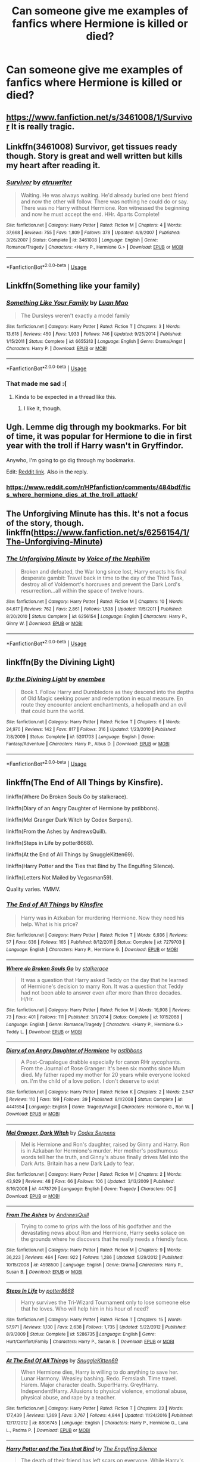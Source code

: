 #+TITLE: Can someone give me examples of fanfics where Hermione is killed or died?

* Can someone give me examples of fanfics where Hermione is killed or died?
:PROPERTIES:
:Author: gyanmarcorole
:Score: 8
:DateUnix: 1585412218.0
:DateShort: 2020-Mar-28
:FlairText: Request
:END:

** [[https://www.fanfiction.net/s/3461008/1/Survivor]] It is really tragic.
:PROPERTIES:
:Author: HHrPie
:Score: 3
:DateUnix: 1585414507.0
:DateShort: 2020-Mar-28
:END:


** Linkffn(3461008) Survivor, get tissues ready though. Story is great and well written but kills my heart after reading it.
:PROPERTIES:
:Author: hpexquisite02
:Score: 3
:DateUnix: 1585415063.0
:DateShort: 2020-Mar-28
:END:

*** [[https://www.fanfiction.net/s/3461008/1/][*/Survivor/*]] by [[https://www.fanfiction.net/u/529718/atruwriter][/atruwriter/]]

#+begin_quote
  Waiting. He was always waiting. He'd already buried one best friend and now the other will follow. There was nothing he could do or say. There was no Harry without Hermione. Ron witnessed the beginning and now he must accept the end. HHr. 4parts Complete!
#+end_quote

^{/Site/:} ^{fanfiction.net} ^{*|*} ^{/Category/:} ^{Harry} ^{Potter} ^{*|*} ^{/Rated/:} ^{Fiction} ^{M} ^{*|*} ^{/Chapters/:} ^{4} ^{*|*} ^{/Words/:} ^{37,668} ^{*|*} ^{/Reviews/:} ^{755} ^{*|*} ^{/Favs/:} ^{1,809} ^{*|*} ^{/Follows/:} ^{378} ^{*|*} ^{/Updated/:} ^{4/8/2007} ^{*|*} ^{/Published/:} ^{3/26/2007} ^{*|*} ^{/Status/:} ^{Complete} ^{*|*} ^{/id/:} ^{3461008} ^{*|*} ^{/Language/:} ^{English} ^{*|*} ^{/Genre/:} ^{Romance/Tragedy} ^{*|*} ^{/Characters/:} ^{<Harry} ^{P.,} ^{Hermione} ^{G.>} ^{*|*} ^{/Download/:} ^{[[http://www.ff2ebook.com/old/ffn-bot/index.php?id=3461008&source=ff&filetype=epub][EPUB]]} ^{or} ^{[[http://www.ff2ebook.com/old/ffn-bot/index.php?id=3461008&source=ff&filetype=mobi][MOBI]]}

--------------

*FanfictionBot*^{2.0.0-beta} | [[https://github.com/tusing/reddit-ffn-bot/wiki/Usage][Usage]]
:PROPERTIES:
:Author: FanfictionBot
:Score: 1
:DateUnix: 1585415077.0
:DateShort: 2020-Mar-28
:END:


** Linkffn(Something like your family)
:PROPERTIES:
:Author: 15_Redstones
:Score: 2
:DateUnix: 1585429203.0
:DateShort: 2020-Mar-29
:END:

*** [[https://www.fanfiction.net/s/6655313/1/][*/Something Like Your Family/*]] by [[https://www.fanfiction.net/u/583529/Luan-Mao][/Luan Mao/]]

#+begin_quote
  The Dursleys weren't exactly a model family
#+end_quote

^{/Site/:} ^{fanfiction.net} ^{*|*} ^{/Category/:} ^{Harry} ^{Potter} ^{*|*} ^{/Rated/:} ^{Fiction} ^{T} ^{*|*} ^{/Chapters/:} ^{3} ^{*|*} ^{/Words/:} ^{13,618} ^{*|*} ^{/Reviews/:} ^{450} ^{*|*} ^{/Favs/:} ^{1,933} ^{*|*} ^{/Follows/:} ^{746} ^{*|*} ^{/Updated/:} ^{9/25/2014} ^{*|*} ^{/Published/:} ^{1/15/2011} ^{*|*} ^{/Status/:} ^{Complete} ^{*|*} ^{/id/:} ^{6655313} ^{*|*} ^{/Language/:} ^{English} ^{*|*} ^{/Genre/:} ^{Drama/Angst} ^{*|*} ^{/Characters/:} ^{Harry} ^{P.} ^{*|*} ^{/Download/:} ^{[[http://www.ff2ebook.com/old/ffn-bot/index.php?id=6655313&source=ff&filetype=epub][EPUB]]} ^{or} ^{[[http://www.ff2ebook.com/old/ffn-bot/index.php?id=6655313&source=ff&filetype=mobi][MOBI]]}

--------------

*FanfictionBot*^{2.0.0-beta} | [[https://github.com/tusing/reddit-ffn-bot/wiki/Usage][Usage]]
:PROPERTIES:
:Author: FanfictionBot
:Score: 1
:DateUnix: 1585429223.0
:DateShort: 2020-Mar-29
:END:


*** That made me sad :(
:PROPERTIES:
:Score: 1
:DateUnix: 1585430380.0
:DateShort: 2020-Mar-29
:END:

**** Kinda to be expected in a thread like this.
:PROPERTIES:
:Author: 15_Redstones
:Score: 2
:DateUnix: 1585430592.0
:DateShort: 2020-Mar-29
:END:

***** I like it, though.
:PROPERTIES:
:Score: 1
:DateUnix: 1585430827.0
:DateShort: 2020-Mar-29
:END:


** Ugh. Lemme dig through my bookmarks. For bit of time, it was popular for Hermione to die in first year with the troll if Harry wasn't in Gryffindor.

Anywho, I'm going to go dig through my bookmarks.

Edit: [[https://www.reddit.com/r/HPfanfiction/comments/484bdf/fics_where_hermione_dies_at_the_troll_attack/][Reddit link]]. Also in the reply.
:PROPERTIES:
:Author: Nyanmaru_San
:Score: 1
:DateUnix: 1585437631.0
:DateShort: 2020-Mar-29
:END:

*** [[https://www.reddit.com/r/HPfanfiction/comments/484bdf/fics_where_hermione_dies_at_the_troll_attack/]]
:PROPERTIES:
:Author: Nyanmaru_San
:Score: 1
:DateUnix: 1585437715.0
:DateShort: 2020-Mar-29
:END:


** The Unforgiving Minute has this. It's not a focus of the story, though. linkffn([[https://www.fanfiction.net/s/6256154/1/The-Unforgiving-Minute]])
:PROPERTIES:
:Author: Efficient_Assistant
:Score: 1
:DateUnix: 1585442225.0
:DateShort: 2020-Mar-29
:END:

*** [[https://www.fanfiction.net/s/6256154/1/][*/The Unforgiving Minute/*]] by [[https://www.fanfiction.net/u/1508866/Voice-of-the-Nephilim][/Voice of the Nephilim/]]

#+begin_quote
  Broken and defeated, the War long since lost, Harry enacts his final desperate gambit: Travel back in time to the day of the Third Task, destroy all of Voldemort's horcruxes and prevent the Dark Lord's resurrection...all within the space of twelve hours.
#+end_quote

^{/Site/:} ^{fanfiction.net} ^{*|*} ^{/Category/:} ^{Harry} ^{Potter} ^{*|*} ^{/Rated/:} ^{Fiction} ^{M} ^{*|*} ^{/Chapters/:} ^{10} ^{*|*} ^{/Words/:} ^{84,617} ^{*|*} ^{/Reviews/:} ^{762} ^{*|*} ^{/Favs/:} ^{2,861} ^{*|*} ^{/Follows/:} ^{1,538} ^{*|*} ^{/Updated/:} ^{11/5/2011} ^{*|*} ^{/Published/:} ^{8/20/2010} ^{*|*} ^{/Status/:} ^{Complete} ^{*|*} ^{/id/:} ^{6256154} ^{*|*} ^{/Language/:} ^{English} ^{*|*} ^{/Characters/:} ^{Harry} ^{P.,} ^{Ginny} ^{W.} ^{*|*} ^{/Download/:} ^{[[http://www.ff2ebook.com/old/ffn-bot/index.php?id=6256154&source=ff&filetype=epub][EPUB]]} ^{or} ^{[[http://www.ff2ebook.com/old/ffn-bot/index.php?id=6256154&source=ff&filetype=mobi][MOBI]]}

--------------

*FanfictionBot*^{2.0.0-beta} | [[https://github.com/tusing/reddit-ffn-bot/wiki/Usage][Usage]]
:PROPERTIES:
:Author: FanfictionBot
:Score: 1
:DateUnix: 1585442248.0
:DateShort: 2020-Mar-29
:END:


** linkffn(By the Divining Light)
:PROPERTIES:
:Author: glebsnewfoundland
:Score: 1
:DateUnix: 1585450250.0
:DateShort: 2020-Mar-29
:END:

*** [[https://www.fanfiction.net/s/5201703/1/][*/By the Divining Light/*]] by [[https://www.fanfiction.net/u/980211/enembee][/enembee/]]

#+begin_quote
  Book 1. Follow Harry and Dumbledore as they descend into the depths of Old Magic seeking power and redemption in equal measure. En route they encounter ancient enchantments, a heliopath and an evil that could burn the world.
#+end_quote

^{/Site/:} ^{fanfiction.net} ^{*|*} ^{/Category/:} ^{Harry} ^{Potter} ^{*|*} ^{/Rated/:} ^{Fiction} ^{T} ^{*|*} ^{/Chapters/:} ^{6} ^{*|*} ^{/Words/:} ^{24,970} ^{*|*} ^{/Reviews/:} ^{142} ^{*|*} ^{/Favs/:} ^{817} ^{*|*} ^{/Follows/:} ^{316} ^{*|*} ^{/Updated/:} ^{1/23/2010} ^{*|*} ^{/Published/:} ^{7/8/2009} ^{*|*} ^{/Status/:} ^{Complete} ^{*|*} ^{/id/:} ^{5201703} ^{*|*} ^{/Language/:} ^{English} ^{*|*} ^{/Genre/:} ^{Fantasy/Adventure} ^{*|*} ^{/Characters/:} ^{Harry} ^{P.,} ^{Albus} ^{D.} ^{*|*} ^{/Download/:} ^{[[http://www.ff2ebook.com/old/ffn-bot/index.php?id=5201703&source=ff&filetype=epub][EPUB]]} ^{or} ^{[[http://www.ff2ebook.com/old/ffn-bot/index.php?id=5201703&source=ff&filetype=mobi][MOBI]]}

--------------

*FanfictionBot*^{2.0.0-beta} | [[https://github.com/tusing/reddit-ffn-bot/wiki/Usage][Usage]]
:PROPERTIES:
:Author: FanfictionBot
:Score: 1
:DateUnix: 1585450263.0
:DateShort: 2020-Mar-29
:END:


** linkffn(The End of All Things by Kinsfire).

linkffn(Where Do Broken Souls Go by stalkerace).

linkffn(Diary of an Angry Daughter of Hermione by pstibbons).

linkffn(Mel Granger Dark Witch by Codex Serpens).

linkffn(From the Ashes by AndrewsQuill).

linkffn(Steps in Life by potter8668).

linkffn(At the End of All Things by SnuggleKitten69).

linkffn(Harry Potter and the Ties that Bind by The Engulfing Silence).

linkffn(Letters Not Mailed by Vegasman59).

Quality varies. YMMV.
:PROPERTIES:
:Author: steve_wheeler
:Score: 1
:DateUnix: 1585938742.0
:DateShort: 2020-Apr-03
:END:

*** [[https://www.fanfiction.net/s/7279703/1/][*/The End of All Things/*]] by [[https://www.fanfiction.net/u/541374/Kinsfire][/Kinsfire/]]

#+begin_quote
  Harry was in Azkaban for murdering Hermione. Now they need his help. What is his price?
#+end_quote

^{/Site/:} ^{fanfiction.net} ^{*|*} ^{/Category/:} ^{Harry} ^{Potter} ^{*|*} ^{/Rated/:} ^{Fiction} ^{T} ^{*|*} ^{/Words/:} ^{6,936} ^{*|*} ^{/Reviews/:} ^{57} ^{*|*} ^{/Favs/:} ^{636} ^{*|*} ^{/Follows/:} ^{165} ^{*|*} ^{/Published/:} ^{8/12/2011} ^{*|*} ^{/Status/:} ^{Complete} ^{*|*} ^{/id/:} ^{7279703} ^{*|*} ^{/Language/:} ^{English} ^{*|*} ^{/Characters/:} ^{Harry} ^{P.,} ^{Hermione} ^{G.} ^{*|*} ^{/Download/:} ^{[[http://www.ff2ebook.com/old/ffn-bot/index.php?id=7279703&source=ff&filetype=epub][EPUB]]} ^{or} ^{[[http://www.ff2ebook.com/old/ffn-bot/index.php?id=7279703&source=ff&filetype=mobi][MOBI]]}

--------------

[[https://www.fanfiction.net/s/10152088/1/][*/Where do Broken Souls Go/*]] by [[https://www.fanfiction.net/u/2348643/stalkerace][/stalkerace/]]

#+begin_quote
  It was a question that Harry asked Teddy on the day that he learned of Hermione's decision to marry Ron. It was a question that Teddy had not been able to answer even after more than three decades. H/Hr.
#+end_quote

^{/Site/:} ^{fanfiction.net} ^{*|*} ^{/Category/:} ^{Harry} ^{Potter} ^{*|*} ^{/Rated/:} ^{Fiction} ^{M} ^{*|*} ^{/Words/:} ^{16,908} ^{*|*} ^{/Reviews/:} ^{73} ^{*|*} ^{/Favs/:} ^{401} ^{*|*} ^{/Follows/:} ^{111} ^{*|*} ^{/Published/:} ^{3/1/2014} ^{*|*} ^{/Status/:} ^{Complete} ^{*|*} ^{/id/:} ^{10152088} ^{*|*} ^{/Language/:} ^{English} ^{*|*} ^{/Genre/:} ^{Romance/Tragedy} ^{*|*} ^{/Characters/:} ^{<Harry} ^{P.,} ^{Hermione} ^{G.>} ^{Teddy} ^{L.} ^{*|*} ^{/Download/:} ^{[[http://www.ff2ebook.com/old/ffn-bot/index.php?id=10152088&source=ff&filetype=epub][EPUB]]} ^{or} ^{[[http://www.ff2ebook.com/old/ffn-bot/index.php?id=10152088&source=ff&filetype=mobi][MOBI]]}

--------------

[[https://www.fanfiction.net/s/4441654/1/][*/Diary of an Angry Daughter of Hermione/*]] by [[https://www.fanfiction.net/u/919491/pstibbons][/pstibbons/]]

#+begin_quote
  A Post-Crapalogue drabble especially for canon RHr sycophants. From the Journal of Rose Granger: It's been six months since Mum died. My father raped my mother for 20 years while everyone looked on. I'm the child of a love potion. I don't deserve to exist
#+end_quote

^{/Site/:} ^{fanfiction.net} ^{*|*} ^{/Category/:} ^{Harry} ^{Potter} ^{*|*} ^{/Rated/:} ^{Fiction} ^{K} ^{*|*} ^{/Chapters/:} ^{2} ^{*|*} ^{/Words/:} ^{2,547} ^{*|*} ^{/Reviews/:} ^{110} ^{*|*} ^{/Favs/:} ^{199} ^{*|*} ^{/Follows/:} ^{39} ^{*|*} ^{/Published/:} ^{8/1/2008} ^{*|*} ^{/Status/:} ^{Complete} ^{*|*} ^{/id/:} ^{4441654} ^{*|*} ^{/Language/:} ^{English} ^{*|*} ^{/Genre/:} ^{Tragedy/Angst} ^{*|*} ^{/Characters/:} ^{Hermione} ^{G.,} ^{Ron} ^{W.} ^{*|*} ^{/Download/:} ^{[[http://www.ff2ebook.com/old/ffn-bot/index.php?id=4441654&source=ff&filetype=epub][EPUB]]} ^{or} ^{[[http://www.ff2ebook.com/old/ffn-bot/index.php?id=4441654&source=ff&filetype=mobi][MOBI]]}

--------------

[[https://www.fanfiction.net/s/4478729/1/][*/Mel Granger, Dark Witch/*]] by [[https://www.fanfiction.net/u/1644202/Codex-Serpens][/Codex Serpens/]]

#+begin_quote
  Mel is Hermione and Ron's daughter, raised by Ginny and Harry. Ron is in Azkaban for Hermione's murder. Her mother's posthumous words tell her the truth, and Ginny's abuse finally drives Mel into the Dark Arts. Britain has a new Dark Lady to fear.
#+end_quote

^{/Site/:} ^{fanfiction.net} ^{*|*} ^{/Category/:} ^{Harry} ^{Potter} ^{*|*} ^{/Rated/:} ^{Fiction} ^{M} ^{*|*} ^{/Chapters/:} ^{2} ^{*|*} ^{/Words/:} ^{43,929} ^{*|*} ^{/Reviews/:} ^{48} ^{*|*} ^{/Favs/:} ^{66} ^{*|*} ^{/Follows/:} ^{106} ^{*|*} ^{/Updated/:} ^{3/13/2009} ^{*|*} ^{/Published/:} ^{8/16/2008} ^{*|*} ^{/id/:} ^{4478729} ^{*|*} ^{/Language/:} ^{English} ^{*|*} ^{/Genre/:} ^{Tragedy} ^{*|*} ^{/Characters/:} ^{OC} ^{*|*} ^{/Download/:} ^{[[http://www.ff2ebook.com/old/ffn-bot/index.php?id=4478729&source=ff&filetype=epub][EPUB]]} ^{or} ^{[[http://www.ff2ebook.com/old/ffn-bot/index.php?id=4478729&source=ff&filetype=mobi][MOBI]]}

--------------

[[https://www.fanfiction.net/s/4598500/1/][*/From The Ashes/*]] by [[https://www.fanfiction.net/u/1250651/AndrewsQuill][/AndrewsQuill/]]

#+begin_quote
  Trying to come to grips with the loss of his godfather and the devastating news about Ron and Hermione, Harry seeks solace on the grounds where he discovers that he really needs a friendly face.
#+end_quote

^{/Site/:} ^{fanfiction.net} ^{*|*} ^{/Category/:} ^{Harry} ^{Potter} ^{*|*} ^{/Rated/:} ^{Fiction} ^{M} ^{*|*} ^{/Chapters/:} ^{9} ^{*|*} ^{/Words/:} ^{36,223} ^{*|*} ^{/Reviews/:} ^{464} ^{*|*} ^{/Favs/:} ^{922} ^{*|*} ^{/Follows/:} ^{1,286} ^{*|*} ^{/Updated/:} ^{5/29/2012} ^{*|*} ^{/Published/:} ^{10/15/2008} ^{*|*} ^{/id/:} ^{4598500} ^{*|*} ^{/Language/:} ^{English} ^{*|*} ^{/Genre/:} ^{Drama} ^{*|*} ^{/Characters/:} ^{Harry} ^{P.,} ^{Susan} ^{B.} ^{*|*} ^{/Download/:} ^{[[http://www.ff2ebook.com/old/ffn-bot/index.php?id=4598500&source=ff&filetype=epub][EPUB]]} ^{or} ^{[[http://www.ff2ebook.com/old/ffn-bot/index.php?id=4598500&source=ff&filetype=mobi][MOBI]]}

--------------

[[https://www.fanfiction.net/s/5286735/1/][*/Steps In Life/*]] by [[https://www.fanfiction.net/u/1161055/potter8668][/potter8668/]]

#+begin_quote
  Harry survives the Tri-Wizard Tournament only to lose someone else that he loves. Who will help him in his hour of need?
#+end_quote

^{/Site/:} ^{fanfiction.net} ^{*|*} ^{/Category/:} ^{Harry} ^{Potter} ^{*|*} ^{/Rated/:} ^{Fiction} ^{T} ^{*|*} ^{/Chapters/:} ^{15} ^{*|*} ^{/Words/:} ^{57,971} ^{*|*} ^{/Reviews/:} ^{1,130} ^{*|*} ^{/Favs/:} ^{2,638} ^{*|*} ^{/Follows/:} ^{1,735} ^{*|*} ^{/Updated/:} ^{5/22/2012} ^{*|*} ^{/Published/:} ^{8/9/2009} ^{*|*} ^{/Status/:} ^{Complete} ^{*|*} ^{/id/:} ^{5286735} ^{*|*} ^{/Language/:} ^{English} ^{*|*} ^{/Genre/:} ^{Hurt/Comfort/Family} ^{*|*} ^{/Characters/:} ^{Harry} ^{P.,} ^{Susan} ^{B.} ^{*|*} ^{/Download/:} ^{[[http://www.ff2ebook.com/old/ffn-bot/index.php?id=5286735&source=ff&filetype=epub][EPUB]]} ^{or} ^{[[http://www.ff2ebook.com/old/ffn-bot/index.php?id=5286735&source=ff&filetype=mobi][MOBI]]}

--------------

[[https://www.fanfiction.net/s/8806745/1/][*/At The End Of All Things/*]] by [[https://www.fanfiction.net/u/1595021/SnuggleKitten69][/SnuggleKitten69/]]

#+begin_quote
  When Hermione dies, Harry is willing to do anything to save her. Lunar Harmony. Weasley bashing. Redo. Femslash. Time travel. Harem. Major character death. Super!Harry. Grey!Harry. Independent!Harry. Allusions to physical violence, emotional abuse, physical abuse, and rape by a teacher.
#+end_quote

^{/Site/:} ^{fanfiction.net} ^{*|*} ^{/Category/:} ^{Harry} ^{Potter} ^{*|*} ^{/Rated/:} ^{Fiction} ^{T} ^{*|*} ^{/Chapters/:} ^{23} ^{*|*} ^{/Words/:} ^{177,439} ^{*|*} ^{/Reviews/:} ^{1,369} ^{*|*} ^{/Favs/:} ^{3,767} ^{*|*} ^{/Follows/:} ^{4,844} ^{*|*} ^{/Updated/:} ^{11/24/2016} ^{*|*} ^{/Published/:} ^{12/17/2012} ^{*|*} ^{/id/:} ^{8806745} ^{*|*} ^{/Language/:} ^{English} ^{*|*} ^{/Characters/:} ^{Harry} ^{P.,} ^{Hermione} ^{G.,} ^{Luna} ^{L.,} ^{Padma} ^{P.} ^{*|*} ^{/Download/:} ^{[[http://www.ff2ebook.com/old/ffn-bot/index.php?id=8806745&source=ff&filetype=epub][EPUB]]} ^{or} ^{[[http://www.ff2ebook.com/old/ffn-bot/index.php?id=8806745&source=ff&filetype=mobi][MOBI]]}

--------------

[[https://www.fanfiction.net/s/10905633/1/][*/Harry Potter and the Ties that Bind/*]] by [[https://www.fanfiction.net/u/1794030/The-Engulfing-Silence][/The Engulfing Silence/]]

#+begin_quote
  The death of their friend has left scars on everyone. While Harry's friends pull together as a group, the young man responsible for bringing them together has descended into darkness and begins following a path that he had thought he'd left behind. Sequel to Harry Potter and the Heir of Slytherin.
#+end_quote

^{/Site/:} ^{fanfiction.net} ^{*|*} ^{/Category/:} ^{Harry} ^{Potter} ^{*|*} ^{/Rated/:} ^{Fiction} ^{M} ^{*|*} ^{/Chapters/:} ^{23} ^{*|*} ^{/Words/:} ^{207,236} ^{*|*} ^{/Reviews/:} ^{1,572} ^{*|*} ^{/Favs/:} ^{3,754} ^{*|*} ^{/Follows/:} ^{3,894} ^{*|*} ^{/Updated/:} ^{10/15/2016} ^{*|*} ^{/Published/:} ^{12/21/2014} ^{*|*} ^{/Status/:} ^{Complete} ^{*|*} ^{/id/:} ^{10905633} ^{*|*} ^{/Language/:} ^{English} ^{*|*} ^{/Genre/:} ^{Drama/Romance} ^{*|*} ^{/Characters/:} ^{Harry} ^{P.,} ^{Susan} ^{B.,} ^{Daphne} ^{G.,} ^{Amelia} ^{B.} ^{*|*} ^{/Download/:} ^{[[http://www.ff2ebook.com/old/ffn-bot/index.php?id=10905633&source=ff&filetype=epub][EPUB]]} ^{or} ^{[[http://www.ff2ebook.com/old/ffn-bot/index.php?id=10905633&source=ff&filetype=mobi][MOBI]]}

--------------

*FanfictionBot*^{2.0.0-beta} | [[https://github.com/tusing/reddit-ffn-bot/wiki/Usage][Usage]]
:PROPERTIES:
:Author: FanfictionBot
:Score: 1
:DateUnix: 1585938826.0
:DateShort: 2020-Apr-03
:END:


*** [[https://www.fanfiction.net/s/10609977/1/][*/Letters not mailed/*]] by [[https://www.fanfiction.net/u/5315329/Vegasman59][/Vegasman59/]]

#+begin_quote
  Hermione has just past away. Harry receives a box of letters from Hermione. what is in those letters causes Harry to have a torrent of magic that causes the unexpected. All characters belong to the great JKR, not me!
#+end_quote

^{/Site/:} ^{fanfiction.net} ^{*|*} ^{/Category/:} ^{Harry} ^{Potter} ^{*|*} ^{/Rated/:} ^{Fiction} ^{T} ^{*|*} ^{/Chapters/:} ^{34} ^{*|*} ^{/Words/:} ^{27,193} ^{*|*} ^{/Reviews/:} ^{507} ^{*|*} ^{/Favs/:} ^{997} ^{*|*} ^{/Follows/:} ^{577} ^{*|*} ^{/Updated/:} ^{8/22/2014} ^{*|*} ^{/Published/:} ^{8/11/2014} ^{*|*} ^{/Status/:} ^{Complete} ^{*|*} ^{/id/:} ^{10609977} ^{*|*} ^{/Language/:} ^{English} ^{*|*} ^{/Genre/:} ^{Romance/Drama} ^{*|*} ^{/Characters/:} ^{<Harry} ^{P.,} ^{Hermione} ^{G.>} ^{*|*} ^{/Download/:} ^{[[http://www.ff2ebook.com/old/ffn-bot/index.php?id=10609977&source=ff&filetype=epub][EPUB]]} ^{or} ^{[[http://www.ff2ebook.com/old/ffn-bot/index.php?id=10609977&source=ff&filetype=mobi][MOBI]]}

--------------

*FanfictionBot*^{2.0.0-beta} | [[https://github.com/tusing/reddit-ffn-bot/wiki/Usage][Usage]]
:PROPERTIES:
:Author: FanfictionBot
:Score: 1
:DateUnix: 1585938838.0
:DateShort: 2020-Apr-03
:END:
